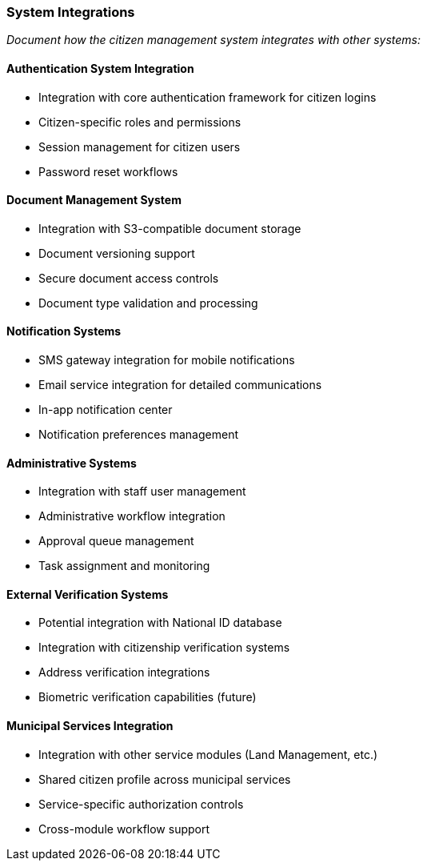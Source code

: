 === System Integrations

_Document how the citizen management system integrates with other systems:_

==== Authentication System Integration

* Integration with core authentication framework for citizen logins
* Citizen-specific roles and permissions
* Session management for citizen users
* Password reset workflows

==== Document Management System

* Integration with S3-compatible document storage
* Document versioning support
* Secure document access controls
* Document type validation and processing

==== Notification Systems

* SMS gateway integration for mobile notifications
* Email service integration for detailed communications
* In-app notification center
* Notification preferences management

==== Administrative Systems

* Integration with staff user management
* Administrative workflow integration
* Approval queue management
* Task assignment and monitoring

==== External Verification Systems

* Potential integration with National ID database
* Integration with citizenship verification systems
* Address verification integrations
* Biometric verification capabilities (future)

==== Municipal Services Integration

* Integration with other service modules (Land Management, etc.)
* Shared citizen profile across municipal services
* Service-specific authorization controls
* Cross-module workflow support
